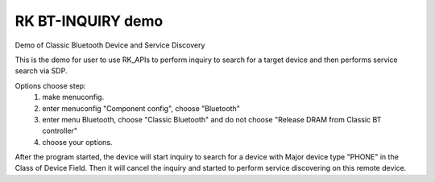 RK BT-INQUIRY demo
======================

Demo of Classic Bluetooth Device and Service Discovery

This is the demo for user to use RK_APIs to perform inquiry to search for a target device and then performs service search via SDP.

Options choose step:
    1. make menuconfig.
    2. enter menuconfig "Component config", choose "Bluetooth"
    3. enter menu Bluetooth, choose "Classic Bluetooth" and do not choose "Release DRAM from Classic BT controller"
    4. choose your options.

After the program started, the device will start inquiry to search for a device with Major device type "PHONE" in the Class of Device Field. Then it will cancel the inquiry and started to perform service discovering on this remote device.
